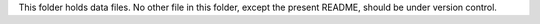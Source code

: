 This folder holds data files. No other file in this folder, except the present
README, should be under version control.
